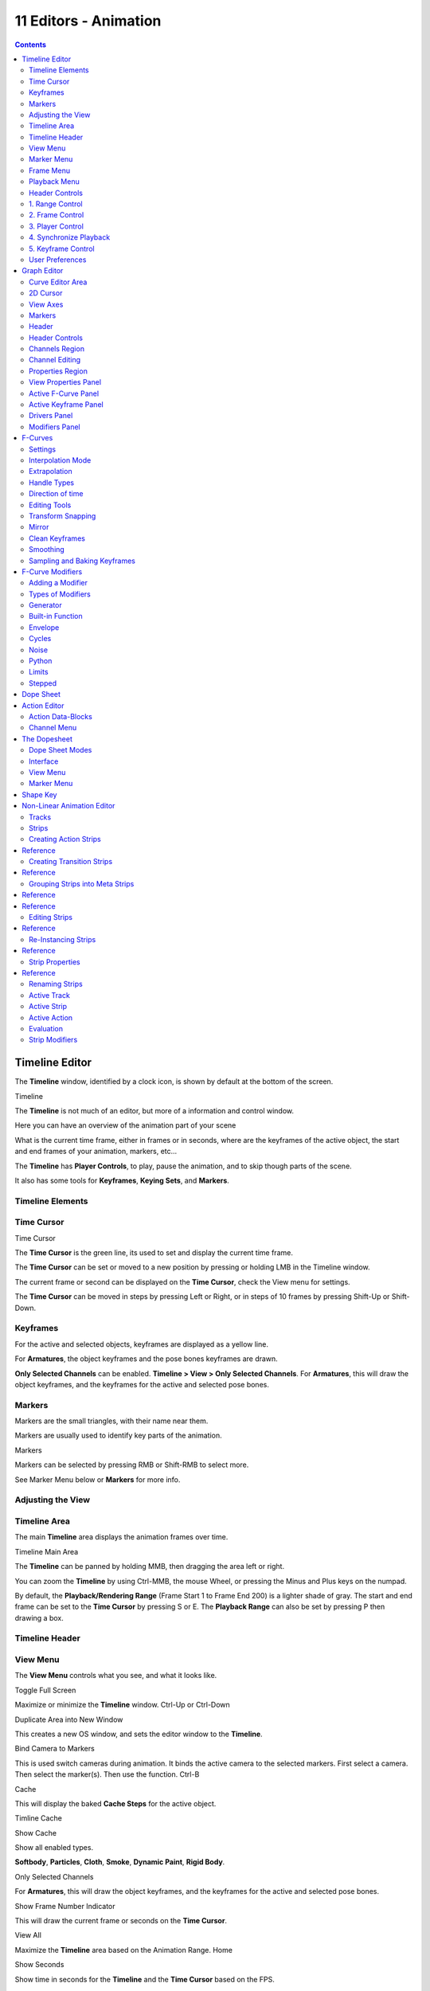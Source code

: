 ***********************
11  Editors - Animation
***********************

.. contents:: Contents




Timeline Editor
===============

The **Timeline** window, identified by a clock icon, is shown by default at the bottom of the screen.

.. image:: graphics/15.xx_Animation_Editors_introduction/10000000000004540000004C5EA68D4C200C1A97.png

Timeline

The **Timeline** is not much of an editor, but more of a information and control window.

Here you can have an overview of the animation part of your scene 

What is the current time frame, either in frames or in seconds, where are the keyframes of the active object, the start and end frames of your animation, markers, etc... 

The **Timeline** has **Player Controls**, to play, pause the animation, and to skip though parts of the scene.

It also has some tools for **Keyframes**, **Keying Sets**, and **Markers**.



Timeline Elements
-----------------



Time Cursor
-----------

.. image:: graphics/15.xx_Animation_Editors_introduction/100000000000016E0000004FADBD2BC701A1C09D.png

Time Cursor

The **Time Cursor** is the green line, its used to set and display the current time frame.

The **Time Cursor** can be set or moved to a new position by pressing or holding LMB in the Timeline window.

The current frame or second can be displayed on the **Time Cursor**, check the View menu for settings.

The **Time Cursor** can be moved in steps by pressing Left or Right, or in steps of 10 frames by pressing Shift-Up or Shift-Down.



Keyframes
---------

For the active and selected objects, keyframes are displayed as a yellow line.

For **Armatures**, the object keyframes and the pose bones keyframes are drawn.

**Only Selected Channels** can be enabled. **Timeline > View > Only Selected Channels**. For **Armatures**, this will draw the object keyframes, and the keyframes for the active and selected pose bones.



Markers
-------

Markers are the small triangles, with their name near them.

Markers are usually used to identify key parts of the animation.

.. image:: graphics/15.xx_Animation_Editors_introduction/1000000000000369000000CB63B6DA410BBF8D66.png

Markers

Markers can be selected by pressing RMB or Shift-RMB to select more.

See Marker Menu below or **Markers** for more info.



Adjusting the View
------------------



Timeline Area
-------------

The main **Timeline** area displays the animation frames over time.

Timeline Main Area

The **Timeline** can be panned by holding MMB, then dragging the area left or right.

You can zoom the **Timeline** by using Ctrl-MMB, the mouse Wheel, or pressing the Minus and Plus keys on the numpad.

By default, the **Playback/Rendering Range** (Frame Start 1 to Frame End 200) is a lighter shade of gray. The start and end frame can be set to the **Time Cursor** by pressing S or E. The **Playback Range** can also be set by pressing P then drawing a box.



Timeline Header
---------------



View Menu
---------

The **View Menu** controls what you see, and what it looks like.

Toggle Full Screen 

Maximize or minimize the **Timeline** window. Ctrl-Up or Ctrl-Down

Duplicate Area into New Window 

This creates a new OS window, and sets the editor window to the **Timeline**. 

Bind Camera to Markers 

This is used switch cameras during animation. It binds the active camera to the selected markers. First select a camera. Then select the marker(s). Then use the function. Ctrl-B

Cache 

This will display the baked **Cache Steps** for the active object. 

.. image:: graphics/15.xx_Animation_Editors_introduction/10000000000001600000002BC45C22287D87C712.png

Timline Cache

Show Cache 

Show all enabled types. 

**Softbody**, **Particles**, **Cloth**, **Smoke**, **Dynamic Paint**, **Rigid Body**.

Only Selected Channels 

For **Armatures**, this will draw the object keyframes, and the keyframes for the active and selected pose bones. 

Show Frame Number Indicator 

This will draw the current frame or seconds on the **Time Cursor**. 

View All 

Maximize the **Timeline** area based on the Animation Range. Home

Show Seconds 

Show time in seconds for the **Timeline** and the **Time Cursor** based on the FPS.



Marker Menu
-----------

Jump to Previous Marker

Jump to Next Marker

Grab/Move Marker 

Grab/Move the selected markers. G

Rename Marker 

Rename the active marker. 

Delete Marker 

Delete selected markers. 

Duplicate Marker to Scene... 

Duplicate the selected markers to another scene. 

Duplicate Marker 

Duplicate the selected markers.

Add Marker 

Add marker to the current frame. 



Frame Menu
----------

Auto-Keyframing Mode 

	This controls how the Auto Keyframe mode works. Only one mode can be used at a time.

	Add & Replace 

	Add or Replace existing keyframes. 

	Replace 

	Only Replace existing keyframes. 



Playback Menu
-------------

- **Audio Scrubbing** If your animation has sound, this option plays bits of the sound wave while you move the time cursor with LMB or keyboard arrows. 
- **Audio Muted** Mute the sound from Sequence Editors. 
- **AV-sync** Play back and sync with audio clock, dropping frames if frame display is too slow. See 4. Synchronize Playback for more info. 
- **Frame Dropping** Play back dropping frames if frames are too slow. See 4. Synchronize Playback for more info. 
- **Clip Editors** While playing, updates the **Movie Clip Editor**. 
- **Node Editors** While playing, updates the Node properties for the **Node Editor**. 
- **Sequencer Editors** While playing, updates the **Video Sequence Editor**. 

.. Note:: Image Editors

- **Image Editors** Todo 
- **Property Editors** When the animation is playing, this will update the property values in the UI. 
- **Animation Editors** While playing, updates the **Timeline**, **Dope Sheet**, **Graph Editor**, **Video Sequence Editor**. 
- **All 3D View Editors** While playing, updates the **3D View** and the **Timeline**. 
- **Top-Left 3D Editor** While playing, updates the **Timeline** if **Animation Editors** and **All 3D View Editors** disabled. 



Header Controls
---------------

The Timeline header controls.

.. image:: graphics/15.xx_Animation_Editors_introduction/100002010000034B00000046A2918D3DD89A2928.png

Timeline header controls.



1. Range Control
----------------

	Use Preview Range 

	This is an alternative range used to preview animations. This works for the UI playback, this will not work for rendering an animation. 

	Lock Time Cursor to Playback Range 

	This limits the **Time Cursor** to the **Playback Range**. 



2. Frame Control
----------------

	Start Frame 

	The start frame of the animation / playback range. 

	End Frame 

	The end frame of the animation / playback range. 

	Current Frame 

	The current frame of the animation / playback range. Also the position of the **Time Cursor**. 



3. Player Control
-----------------

These button are used to set, play, rewind, the **Time Cursor**.

.. image:: graphics/15.xx_Animation_Editors_introduction/1000000000000096000000501BEDE02FBFF99AC3.png

Player Controls.

Jump to start 

This sets the cursor to the start of frame range. 

Jump to previous keyframe 

This sets the cursor to the previous keyframe. 

Rewind 

This plays the animation sequence in reverse. SWhen playing the play buttons switch to a pause button. 

Play 

This plays the animation sequence. When playing the play buttons switch to a pause button. 

Jump to next keyframe 

This sets the cursor to the next keyframe. 

Jump to end 

This sets the cursor to the end of frame range. 

Pause 

This stops the animation. 



4. Synchronize Playback
-----------------------

.. image:: graphics/15.xx_Animation_Editors_introduction/100000000000006D00000051D5321B7E4CCF8278.png

3D View Red FPS. 60:54.75

When you play an animation, the FPS is displayed at the top left of the 3D View. If the scene is detailed and playback is slower than the set **Frame Rate** (see Dimensions Presets, these options are used to synchronize the playback.

No Sync 

Do not sync, play every frame. 

Frame Dropping 

Drop frames if playback is too slow. This enables **Frame Dropping** from the **Playback Menu**. 

AV-sync 

Sync to audio clock, dropping frames if playback is slow. This enables **AV-sync** and **Frame Dropping** from the **Playback Menu**. 



5. Keyframe Control
-------------------

.. image:: graphics/15.xx_Animation_Editors_introduction/10000000000000DD0000004C00F4C5CFBCAE8932.png

Timeline Auto Keyframe.

Auto Keyframe 

	The “Record” red-dot button enables something called **Auto Keyframe** : It will add and/or replace existing keyframes for the active object when you transform it in the 3D view.

For example, when enabled, first set the **Time Cursor** to the desired frame, then move an object in the 3d view, or set a new value for a property in the UI.

When you set a new value for the properties, Bforartists will add keyframes on the current frame for the transform properties.

**Auto Keying Set** - Optional if Auto Keyframe enabled. **Auto Keyframe** will insert new keyframes for the properties in the active **Keying Set**.

	Note that **Auto Keyframe** only works for transform properties (objects and bones), in the 3D views (i.e. you cant use it e.g. to animate the colors of a material in the Properties window...).

.. Note:: Layered

.. image:: graphics/15.xx_Animation_Editors_introduction/10000000000000780000001A9B6DC04BEEB75385.png

Timeline Layered.

**Layered** - Optional while playback. TODO.

.. image:: graphics/15.xx_Animation_Editors_introduction/10000000000000D60000008E86DDB942A0825A9D.png

Timeline Keying Sets.

Active Keying Set 

	**Keying Sets** are a set of keyframe channels in one.

They are made so the user can record multiple properties at the same time.

With a keying set selected, when you insert a keyframe, Bforartists will add keyframes for the properties in the active **Keying Set**.

There are some built in keying sets, ‘LocRotScale’, and also custom keying sets.

	Custom keying sets can be defined in the in the panels **Properties > Scene > Keying Sets + Active Keying Set**.

Insert Keyframes 

Insert keyframes on the current frame for the properties in the active **Keying Set**. 

Delete Keyframes 

Delete keyframes on the current frame for the properties in the active **Keying Set**. 



User Preferences
----------------

Some related user preferences from the **Editing** tab.

Playback 

	Allow Negative Frames 

	Time Cursor can be set to negative frames with mouse or keyboard. When using **Use Preview Range**, this also allows playback. 

Keyframing 

	Visual Keying 

	When an object is using constraints, the objects property value doesnt actually change. **Visual Keying** will add keyframes to the object property, with a value based on the visual transformation from the constraint. 

	Only Insert Needed 

	This will only insert keyframes if the value of the propery is different. 

	Auto Keyframing 

	Enable **Auto Keyframe** by default for new scenes. 

	Show Auto Keying Warning 

	Displays a warning at the top right of the **3D View**, when moving objects, if **Auto Keyframe** is on. 

	Only Insert Available 

	With **Auto Keyframe** enabled, this will only add keyframes to channel F-Curves that already exist. 




Graph Editor
============

The graph editor is the main animation editor. It allows you to modify the animation for any properties using **F-Curves**.

The graph editor has two modes, **F-Curve** for **Actions**, and **Drivers** for **Drivers**. Both are very similar in function.

The Graph Editor.



Curve Editor Area
-----------------

Here you can see and edit the curves and keyframes.

.. image:: graphics/15.xx_Animation_Editors_introduction/100000000000014B0000008A4ECA6E8B1C9C4154.png

A curve with different types of interpolation.

See **F-Curves** for more info.



2D Cursor
---------

.. image:: graphics/15.xx_Animation_Editors_introduction/100000000000008E00000088E42C6FEC97EB25E7.png

Graph Editor 2D Cursor.

The current frame is represented by a green vertical line called the **Time Cursor**.

As in the **Timeline**, you can change the current frame by pressing or holding LMB.

The green horizontal line is called the **Cursor**. This can be disabled via the **View Menu** or the **View Properties** panel.

The **Time Cursor** and the **Cursor** make the **2D Cursor**. The **2D Cursor** mostly used for editing tools.



View Axes
---------

For **Actions** the X-axis represents time, the Y-axis represents the value to set the property.

For **Drivers** the X-axis represents the **Driver Value**, the Y-axis represents the value to set the property.

Depending on the selected curves, the values have different meaning: For example rotation properties are shown in degrees, location properties are shown in Bforartists Units. Note that **Drivers** use radians for rotation properties.



Markers
-------

Like with most animation editors, markers are shown at the bottom of the editor.

.. image:: graphics/15.xx_Animation_Editors_introduction/10000000000001160000003DF060C0DA4DAAA806.png

Graph Editor Markers.

**Markers** can be modified in the **Graph Editor** though its usually best to use the **Timeline**.

See **Markers** for more info.



Header
------

Here you’ll find.

- The menus. 
- Graph Editor mode. 
- View controls. 
- Curve controls. 



Header Controls
---------------

.. image:: graphics/15.xx_Animation_Editors_introduction/10000000000000680000006921EDD65E1B88978E.png

Graph Mode.

Mode 

F-Curve for **Actions**, and Drivers for **Drivers**. 

.. image:: graphics/15.xx_Animation_Editors_introduction/10000000000001390000001AC42A28AD7E1D31CC.png

View Controls.

View controls 

	Show Only Selected 

	Only include curves related to the selected objects and data. 

	Show Hidden 

	Include curves from objects/bones that are not visible. 

	Show Only Errors

	Only include curves that are disabled or have errors. 

	Search Filter 

	Only include curves with keywords contained in the search text. 

	Type Filter 

	Filter curves by property type. 

	Normalize 

	Normalize curves so the maximum or minimum point equals 1.0 or -1.0. 

	Auto 

	Automatically recalculate curve normalization on every curve edit. 

.. image:: graphics/15.xx_Animation_Editors_introduction/10000000000000E40000001AEE33E177A5ED8579.png

Curve Controls.

Curve controls 

	Auto Snap 

	Auto snap the keyframes for transformations.

	**No Auto-Snap****Time Step****Nearest Frame****Nearest Marker**

	Pivot Point 

	Pivot point for rotation.

	Bounding Box Center 

	Center of the select keyframes. 

	2D Cursor 

	Center of the **2D Cursor**. **Time Cursor** + **Cursor**. 

	Individual Centers 

	Rotate the selected keyframe **Bezier** handles. 

	**Copy Keyframes**

	Copy the selected keyframes to memory. 

	**Paste Keyframes**

	Paste keyframes from memory to the current frame for selected curves. 

	Create Snapshot

	Creates a picture with the current shape of the curves. 



Channels Region
---------------

.. image:: graphics/15.xx_Animation_Editors_introduction/10000000000000C10000016C2FC227491A19EC89.png

Channels Region.

The channels region is used to select and manage the curves for the graph editor.

Hide curve 

Represented by the eye icon. 

Deactivate/Mute curve 

Represented by the speaker icon. 

Lock curve from editing 

Represented by the padlock icon. 



Channel Editing
---------------

**Select channel**

**Multi Select/Deselect**

**Toggle Select All**

**Border Select**

**Border Deselect**

**Delete selected**

**Lock selected**

**Make only selected visible**

**Enable Mute Lock selected**

**Disable Mute Lock selected**

**Toggle Mute Lock selected**



Properties Region
-----------------

The panels in the **Properties Region**.



View Properties Panel
---------------------

.. image:: graphics/15.xx_Animation_Editors_introduction/10000000000000B80000007B534589637EAE1F1B.png

View Properties Panel.

Show Cursor 

Show the vertical **Cursor**. 

Cursor from Selection 

Set the **2D cursor** to the center of the selected keyframes. 

Cursor X 

	**Time Cursor** X position.

	To Keys 

	Snap selected keyframes to the **Time Cursor**. 

Cursor Y 

	Vertical **Cursor** Y position.

	To Keys 

	Snap selected keyframes to the **Cursor**. 



Active F-Curve Panel
--------------------

.. image:: graphics/15.xx_Animation_Editors_introduction/10000000000000B800000095A08DE6BCE4323CBA.png

Active F-Curve Panel.

This panel displays properties for the active **F-Curve**.

**Channel Name** (X Location) 

**ID Type** + Channel name. 

RNA Path 

**RNA Path** to property + Array index. 

Color Mode 

	**Color Mode** for the active **F-Curve**.

	Auto Rainbow 

	Increment the **HUE** of the **F-Curve** color based on the channel index. 

	Auto XYZ to RGB 

	For property sets like location xyz, automatically set the set of colors to red, green, blue. 

	User Defined 

	Define a custom color for the active **F-Curve**. 



Active Keyframe Panel
---------------------

.. image:: graphics/15.xx_Animation_Editors_introduction/10000000000000B8000000F40B56BE5FEF474652.png

Active Keyframe Panel.

Interpolation 

	Set the forward interpolation for the active keyframe.

	Constant 

	Keep the same value till the next keyframe. 

	Linear 

	The difference between the next keyframe. 

	Bezier 

	Bezier interpolation to the next keyframe. 

Key

	Frame 

	Set the frame for the active keyframe. 

	Value

	Set the value for the active keyframe. 

Left Handle

Set the position of the left interpolation handle for the active keyframe. 

Right Handle 

Set the position of the right interpolation handle for the active keyframe. 



Drivers Panel
-------------

.. image:: graphics/15.xx_Animation_Editors_introduction/10000000000000B80000009A53A3922E2F7B2AA2.png

Drivers Panel.

See Drivers Panel for more info.



Modifiers Panel
---------------

.. image:: graphics/15.xx_Animation_Editors_introduction/10000000000000B80000003BF34A5931E451F92F.png

Modifiers Panel.

See **F-Modifiers** for more info.

.. Tip:: See also




F-Curves
========

After animating some property in Bforartists using keyframes you can edit their corresponding curves. When something is “animated,” it changes over time. This curve in shown as something called an F-Curve. Basically what an F-Curve does is it a interpolates between two animated properties. In Bforartists, animating an object means changing one of its properties, such as an objects location, or its scale.

As mentioned, Bforartists’s fundamental unit of time is the “frame”, which usually lasts just a fraction of a second, depending on the **frame rate** of the scene. As animation is composed of incremental changes spanning multiple frames, usually these properties ARE NOT manually modified **frame by frame**, because:

- it would take ages! 
- it would be very difficult to get smooth variations of the property (unless you compute mathematical functions and type a precise value for each frame, which would be crazy). 

This is why nearly all direct animation is done using **interpolation**.

The idea is simple: you define a few Key Frames, which are multiple frames apart. Between these keyframes, the properties’ values are computed (interpolated) by Bforartists and filled in. Thus, the animators’ workload is significantly reduced.

Example of interpolation

For example, if you have:

- a control point of value 0 at frame 0, 
- another one of value 10 at frame 25, 
- and you use linear interpolation, 

then, at frame 5 we get a value of 2.

The same goes for all intermediate frames: with just two points, you get a smooth growth from 0 to 10 along the **25 frames**. Obviously, if you’d like the frame 15 to have a value of 9, you’d have to add another control point (or keyframe)...



Settings
--------

F-curves have three additional properties, which control the interpolation between points, extension behavior, and the type of handles.



Interpolation Mode
------------------

You have three choices (T, or Curve > Interpolation Mode):

Constant 

There is no interpolation at all. The curve holds the value of its last keyframe, giving a discrete (stairway) “curve”. Usually only used during the initial “blocking” stage in pose-to-pose animation workflows. 

Constant.

Linear 

This simple interpolation creates a straight segment between each neighbor keyframes, giving a broken line. It can be useful when using only two keyframes and the **Extrapolation** extend mode, to easily get an infinite straight line (i.e. a linear curve). 

Linear.

Bezier 

The more powerful and useful interpolation, and the default one. It gives nicely smoothed curves, i.e. smooth animations! 

Bézier.

Remember that some FCurves can only take discrete values, in which case they are always shown as if constant interpolated, whatever option you chose.



Extrapolation
-------------

(Shift-E, or Channel > Extrapolation Mode)

Extrapolation defines the behavior of a curve before the first and after the last keyframes.

There are two basic extrapolation modes:

Constant 

The default one, curves before their first keyframe and after their last one have a constant value (the one of these first and last keyframes). 

Constant extrapolation

Linear 

Curves ends are straight lines (linear), as defined by their first two keyframes (respectively their last two keyframes). 

Linear extrapolation

Additional extrapolation tools (e.g. the “Cycles” F-Modifier) are located in the **F-Curve Modifiers**



Handle Types
------------

There is another curve option quite useful for Bézier-interpolated curves. You can set the type of handle to use for the curve points V

Automatic 

Keyframes are automatically interpolated 

Auto handles

Vector 

Creates linear interpolation between keyframes. The linear segments remain if keyframe centers are moved. If handles are moved, the handle becomes Free. 

Vector handles

Aligned 

Handle maintain rotation when moved, and curve tangent is maintained 

Aligned handles

Free 

Breaks handles tangents 

Free handles

Auto Clamped 

Auto handles clamped to not overshoot 

Auto clamped handles



Direction of time
-----------------

Although F-curves are very similar to Bezier Curves, there are some important differences.

For obvious reasons, **a property represented by a Curve cannot have more than one value at a given time**, hence:

- when you move a control point ahead of a control point that was previously ahead of the point that you are moving, the two control points switch their order in the edited curve, to avoid that the curve goes back in time 
- for the above reason, it’s impossible to have a closed Ipo curve 

Two control points switching: the curve can’t go back in time!

.. list-table::

	* - 	  - 


Editing Tools
-------------

By default, when new channels are added, the **Graph Editor** sets them to **Edit Mode**. Selected channels can be locked by pressing Tab.

Many of the hotkeys are the same as the viewport ones, for example Navigation hotkeys and select keys. Which one depends of the chosen keymap.

And of course you can lock the transformation along the X (time frame) or Y (value) axises by pressing X or Y during transformation.

For precise control of the keyframe position and value, you can set values in the **Active Keyframe** of the Properties Region.



Transform Snapping
------------------

When transforming keyframes with the navigation hotkeys the transformation can be snapped to increments.

Snap Transformation to 1.0 Ctrl

Divide Transformation by 10.0 Shift

Keyframes can be snapped to different properties by using the **Snap Keys** tool.

Snap Keys Shift-S

	Current Frame 

	Snap the selected keyframes to the **Time Cursor**. 

	Cursor Value 

	Snap the selected keyframes to the **Cursor**. 

	Nearest Frame 

	Snap the selected keyframes to their nearest frame individually. 

	Nearest Second 

	Snap the selected keyframes to their nearest second individually, based on the **FPS** of the scene. 

	Nearest Marker 

	Snap the selected keyframes to their nearest marker individually. 

	Flatten Handles 

	Flatten the **Bezier** handles for the selected keyframes. 

Flatten Handles snapping example.

.. list-table::

	* - 	  - 


Mirror
------

Selected keyframes can be mirrored over different properties using the **Mirror Keys** tool.

Mirror Keys 

	By Times Over Current Frame 

	Mirror horizontally over the **Time Cursor**. 

	By Values over Cursor Value 

	Mirror vertically over the **Cursor**. 

	By Times over Time 0 

	Mirror horizontally over frame 0. 

	By Values over Value 0 

	Mirror vertically over value 0. 

	By Times over First Selected Marker 

	Mirror horizontally the over the first selected **Marker**. 



Clean Keyframes
---------------

**Clean Keyframes** resets the keyframe tangents to their auto-clamped shape, if they have been modified. **Clean Keyframes**O

.. list-table::

	* - 	  - 


Smoothing
---------

There is also an option to smooth the selected curves , but beware: its algorithm seems to be to divide by two the distance between each keyframe and the average linear value of the curve, without any setting, which gives quite a strong smoothing! Note that the first and last keys seem to be never modified by this tool.

.. list-table::

	* - 	  - 


Sampling and Baking Keyframes
-----------------------------

Sample Keyframes 

Sampling a set a keyframes replaces interpolated values with a new keyframe for each frame. 

.. list-table::

	* - 	  - 
Bake Curves

Baking a curve replaces it with a set of sampled points, and removes the ability to edit the curve. 




F-Curve Modifiers
=================

F-Curve modifiers are similar to object modifiers, in that they add non-destructive effects, that can be adjusted at any time, and layered to create more complex effects.



Adding a Modifier
-----------------

The F-curve modifier panel is located in the Properties panel. Select a curve by selecting one of its curve points, or by selecting the channel list. Click on the **Add Modifier** button and select a modifier.

To add spin to an object or group, select the object/group and add a keyframe to the axis of rotation (x,y, or z)

Go to the Graph Editor.....make sure the f-curves properties panel is visible (View > Properties)

>Add Modifier > (e.g.) Generator



Types of Modifiers
------------------



Generator
---------

Generator creates a Factorized or Expanded Polynomial function. These are basic mathematical formulas that represent lines, parabolas, and other more complex curves, depending on the values used.

Additive 

This option causes the modifier to be added to the curve, instead of replacing it by default. 

Poly Order 

Specify the order of the polynomial, or the highest power of ‘x’ for this polynomial. (number of coefficients - 1). 

Change the Coefficient values to change the shape of the curve.

.. See also::  for more information on polynomials.



Built-in Function
-----------------

These are additional formulas, each with the same options to control their shape. Consult mathematics reference for more detailed information on each function.

- Sine 
- Cosine 
- Tangent 
- Square Root 
- Natural Logarithm 
- Normalized Sine (sin(x)/x) 

Amplitude

Adjusts the Y scaling 

Phase Multiplier 

Adjusts the X scaling 

Phase Offset 

Adjusts the X offset 

Value Offset 

Adjusts the Y offset 



Envelope
--------

Allows you to adjust the overall shape of a curve with control points.

Reference Value 

Set the Y value the envelope is centered around. 

Min 

Lower distance from Reference Value for 1:1 default influence. 

Max 

Upper distance from Reference Value for 1:1 default influence. 

Add Point 

Add a set of control points. They will be created at the current frame. 

Fra: 

Set the frame number for the control point. 

Min 

Specifies the lower control point’s position. 

Max 

specifies the upper control point’s position. 



Cycles
------

Cycles allows you add cyclic motion to a curve that has 2 or more control points. The options can be set for before and after the curve.

Cycle Mode 

	Repeat Motion 

	Repeats the curve data, while maintaining their values each cycle. 

	Repeat with Offset 

	Repeats the curve data, but offsets the value of the first point to the value of the last point each cycle. 

	Repeat Mirrored 

	Each cycle the curve data is flipped across the X-axis. 

Before/After Cycles 

Set the number of times to cycle the data. A value of 0 cycles the data infinitely. 



Noise
-----

Modifies the curve with a noise formula. This is useful for creating subtle or extreme randomness to animated movements, like camera shake.

Blend Type 

	Replace 

	Adds a -.5 to .5 range noise function to the curve. 

	Add 

	Adds a 0 to 1 range noise function to the curve. 

	Subtract 

	Subtracts a 0 to 1 range noise function to the curve. 

	Multiply 

	Multiplies a 0 to 1 range noise function to the curve. 

Scale 

Adjust the overall size of the noise. Values further from 0 give less frequent noise. 

Strength 

Adjusts the Y scaling of the noise function. 

Phase 

Adjusts the random seed of the noise. 

Depth 

Adjusts how detailed the noise function is. 



Python
------



Limits
------

Limit curve values to specified X and Y ranges.

Minimum/Maximum X 

Cuts a curve off at these frames ranges, and sets their minimum value at those points. 

Minimum/Maximum Y 

Truncates the curve values to a range. 



Stepped
-------

Gives the curve a stepped appearance by rounding values down within a certain range of frames.

Step Size 

Specify the number of frames to hold each frame 

Offset 

Reference number of frames before frames get held. Use to get hold for ‘1-3’ vs ‘5-7’ holding patterns. 

Use Start Frame 

Restrict modifier to only act before its ‘end’ frame 

Use End Frame 

Restrict modifier to only act after its ‘start’ frame 




Dope Sheet
==========

- Action Editor
- The Dopesheet
- Shape Key 

- - Action Data-Blocks 
- - Channel Menu 

- - Dope Sheet Modes 
- - Interface 




Action Editor
=============

In Bforartists **Actions** are a generic containers for F-Curves. Actions can contain any number of F-Curves, and can be attached to any data block. As long as the RNA data paths stored in the Action’s F-Curves can be found on that data block, the animation will work. For example, an action modifying ‘X location’ and ‘Y location’ properties can be shared across multiple objects, since both objects have ‘X location’ and ‘Y location’ properties beneath them.

The **Action Editor** window enables you to see and edit the FCurve data-blocks you defined as actions in the **FCurve Editor** window. So it takes place somewhere in-between the low-level **FCurves**, and the high-level **NLA editor**. Hence, you do not have to use them for simple Ipo curves animations - and they have not much interest in themselves, so you will mostly use this window when you do **NLA animation** (they do have a few specific usages on their own, though, like e.g. with the **Action constraint**, or the **pose libraries**).

This is not a mandatory window, as you do can edit the actions used by the NLA directly in the **FCurve Editor** window (or even the **NLA Editor** one). However, it gives you a slightly simplified view of your FCurve data-blocks (somewhat similar to the “key” mode of the FCurve window, even though more powerful in some ways) - and, more interesting, it can show you all “action” FCurve data-blocks of a same object at once.

Additionally, it also allows you to affect timing of the different keys of the layers created with the **grease pencil tool**.

Each “action” FCurve data-block forms a top-level channel (see below). Note that an object can have several **Constraint** (one per animated constraint) and **Pose** (for armatures, one per animated bone) FCurve data-blocks, and hence an action can have several of these channels.



Action Data-Blocks
------------------

As everything else in Bforartists, actions are data-blocks. Unlike FCurve ones, there is only one type of action, which can regroup all FCurve of a given object. You’ll find its usual data-block controls in the **Action Editor** header.

However, there is one specificity with action data-blocks: they have by default a “fake user”, i.e. once created, they are always kept in Bforartists file, even if no object uses them. This is due to the fact that actions are designed to be used in the NLA, where you can affect several different actions to a same object! Yes, this is the only way to use different actions (and hence, different FCurve data-blocks of the same kind) to animate a same object. But as you have to assign an action to an object to be able to edit it (and an object can only have one action data-block at a time), to have “fake users” guaranties you that you won’t lost your precious previously-edited actions when you start working on a new one!

This window shows, by default, the action data-block linked to the current active object. However, as with FCurvs, you can pin an **Action Editor** to a given action with the small “pin” button to the left of the data-block controls, in the header. This will force the window to always display this data-block, whatever the current selected object is.



Channel Menu
------------

Delete (X) 

	Deletes the whole channel from the current action (i.e. unlink the underlying FCurve data-block from this action data-block).

.. list-table::

	* - Warning

	* - The X shortcut is area-dependent: if you use it in the left list part, it’ll delete the selected channels, whereas if you use it in the main area, it’ll delete the selected keyframes...

Settings > Toogle/Enable/Disable a Setting 

Enable/disable a channel’s setting (selected in the menu that pops-up) - currently, “lock” and/or “mute” only. 

Toggle Channel Editability Tab

Locks or unlocks a channel for editing 

Extrapolation Mode 

Change the extrapolation between selected keyframes. More options are available in the Graph Editor. 

Expand Channels, Collapse Channels 

Expands or collapses selected channels. 

Move... 

This allows you to move top-level channels up/down , or directly to the top/bottom.

Revive Disabled F-Curves 

Clears ‘disabled’ tag from all F-Curves to get broken F-Curves working again 




The Dopesheet
=============

The DopeSheet

Classical hand-drawn animators often made a chart, showing exactly when each drawing, sound and camera move would occur, and for how long. They nicknamed this the ‘dopesheet’. While CG foundations dramatically differ from classical hand-drawn animation, Bforartists’s Dopesheet inherits a similar directive. It gives the animator a ‘birds-eye-view’ of every thing occurring within a scene.



Dope Sheet Modes
----------------

.. image:: graphics/15.xx_Animation_Editors_introduction/10000000000000930000009821F81A6BDC1B7C8B.png

DopeSheet modes

There are four basic views for the Dopesheet.These all view different contexts of animation:

**DopeSheet**

The dopeSheet allow you to edit multiple actions at once. 

**Action Editor**

**Action Editor** is the default, and most useful one. It’s here you can define and control your actions. 

**Shape Key Editor**

**ShapeKey Editor** is dedicated to the **Shape** Ipo data-blocks. It uses/edits the same action data-block as the previous mode. It seems to be an old and useless thing, as the **Action Editor** mode handles **Shape** channels very well, and this mode adds nothing... 

**Grease Pencil**

**Grease Pencil** is dedicated to the **grease pencil tool’s** keyframes - for each grease pencil layer, you have a strip along which you can grab its keys, and hence easily re-time your animated sketches. As it is just another way to see and edit the grease pencil data, this mode uses no data-block (and hence has nothing to do with actions...). Note that you’ll have as much top-level grease pencil channels as you have sketched windows (3D views, **UV/Image Editor**, etc.) 



Interface
---------

The **Action Editor** interface is somewhat similar to the **FCurve Editor** one, it is divided in three areas:

The Action Editor window, Action Editor mode, with an Object and Shape channels.

The header bar 

Here you find the menus, a first block of controls related to the editor “mode”, a second one concerning the action data-blocks, and a few other tools (like the copy/paste buttons, and snapping type). 

The main area 

It contains the keyframes for all visible action channels. As with the other “time” windows, the X-axis materializes the time. The Y-axis has no mean in itself, unlike with the FCurve editor, it’s just a sort of “stack” of action channels - each one being shown as an horizontal colored strip (of a darker shade “during” the animated/keyed period). On these channel strips lay the keyframes, materialized as light-gray (unselected) or yellow (selected) diamonds. One of the key feature of this window is that it allow you to visualize immediately which channel (i.e. Ipo curve) is **really** affected. When the value of a given channel does not change at all between two neighboring keyframes, a gray (unselected) or yellow (selected) line is drawn between them. 

The left “list-tree” 

	This part shows the action’s channel “headers” and their hierarchy. Basically, there are:

- “Top-level” channels, which represent whole FCurve data-blocks (so there’s one for **Object** one, one for **Shape** one, etc.). They gather **all** keyframes defined in their underlying FCurve data-block. 
- “Mid-level” channels, which seem currently to have no use (there’s one per top-level channel, they are all named **FCurves**, and have no option at all...). 
- “Low-level” channels, which represent individual FCurve , with their own keyframes (fortunately, only keyed Ipos are shown!). 

Each level can be expended/collapsed by the small arrow to the left of its “parent” channel. To the right of the channel’s headers, there are some channel’s setting controls:

- Clicking on the small “eye” will allow you to mute that channel (and all its “children” channels, if any!). 
- Clicking on the small “lock” will allow you to prevent this channel and its children to be edited (note that this is also working inside the NLA, but that it doesn’t prevent edition of the underlying FCurve ...). 

	A channel can be selected (text in white, strip in gray-blue color) or not (text in black, strip in pink-brown color.), use LMB clicks to toggle this state. You can access some channel’s properties by clicking Ctrl-LMB on its header. Finally, you can have another column with value-sliders, allowing you to change the value of current keyframes, or to add new ones. These are obviously only available for low-level channels (i.e. individual FCurve ). See View Menu below for how to show these sliders.



View Menu
---------

.. image:: graphics/15.xx_Animation_Editors_introduction/1000000000000112000000F4C43B650759E060AA.png

the action editor showing sliders

Realtime Updates 

When transforming keyframes, changes to the animation data are flushed to other views 

Show Frame Number Indicator

Show frame number beside the current frame indicator line 

Show Sliders 

A toggle option that shows the value sliders for the channels. See the **The****Action Editor****window,****Action Editor****mode, with a group and sliders** picture above). 

Use Group Colors 

Draw groups and channels with colors matching their corresponding groups. 

AutoMerge Keyframes

Automatically merge nearby keyframes 

Sync Markers 

Sync Markers with keyframe edits 

Show Seconds 

Whether to show the time in the X-axis as frames or as seconds 

Set Preview Range 

Interactively define frame range used for playback. Allow you to define a temporary preview range to use for the Alt-A realtime playback (this is the same thing as the **Playback Range** option of the timeline window header). 

Clear Preview Range

Clears the preview range 

Auto-Set Preview Range 

Automatically sets the preview range to playback the whole action. 



Marker Menu
-----------

See the **Markers page**.




Shape Key
=========

To do




Non-Linear Animation Editor
===========================

The NLA editor can manipulate and repurpose actions, without the tedium of keyframe handling. Its often used to make broad, significant changes to a scene’s animation, with relative ease. It can also repurpose, and ‘layer’ actions, which make it easier to organize, and version-control your animation.



Tracks
------

Tracks are the layering system of the NLA. At its most basic level, it can help organize strips. But it also layers motion much like an image editor layers pixels - the bottom layer first, to the top, last.

.. image:: graphics/15.xx_Animation_Editors_introduction/10000000000001D8000000751B790B39EA6CEBA8.png



Strips
------

There’s three kinds of strips - Action, Transition, and Meta. Actions contain the actual keyframe data, Transitions will perform calculations between Actions, and Meta will group strips together as a whole.



Creating Action Strips
----------------------

Any action used by the NLA first must be turned into an Action strip. This is done so by clicking the

.. image:: graphics/15.xx_Animation_Editors_introduction/100000000000001200000013976525FA85DD5D3F.png

next to the action listed in the NLA. Alternatively, you can go to




Reference
=========

.. image:: graphics/15.xx_Animation_Editors_introduction/10000000000000930000002CBCF396EEB82DB605.png

Action Strip.



Creating Transition Strips
--------------------------

Select two or more strips on the same track, and go to




Reference
=========

.. image:: graphics/15.xx_Animation_Editors_introduction/100000000000017B0000003C23A42F3422BF326E.png

Transition Strip.



Grouping Strips into Meta Strips
--------------------------------

If you find yourself moving a lot of strips together, you can group them into a Meta strip. A meta strip can be moved and duplicated like a normal strip.




Reference
=========

.. list-table::

	* - 	  - 
A meta strip still contains the underlying strips. You can ungroup a Meta strip.




Reference
=========



Editing Strips
--------------

The contents of Action strips can be edited, but you must be in ‘Tweak Mode’ to do so.




Reference
=========

.. list-table::

	* - 	  - 
If you try moving the strip, while in edit mode, you’ll notice that the keys will go along with it. On occasion, you’ll prefer the keys to remain on their original frames, regardless of where the strip is. To do so, hit the ‘unpin’ icon, next to the strip.

.. image:: graphics/15.xx_Animation_Editors_introduction/10000000000001F1000000C6D36C00EE6777781F.png

Nla strip with pinned keys.

.. image:: graphics/15.xx_Animation_Editors_introduction/100000000000023A000000E11E2FFA53E2FBFF22.png

Strip moved, notice the keys move with it.

.. image:: graphics/15.xx_Animation_Editors_introduction/100000000000023A000000E1347F754A6E23E30A.png

The unpinned keys return to their original frames.

When your finished editing the strip, simply go to View > Exit Tweak Mode. Note the default key for this is Tab.



Re-Instancing Strips
--------------------

The contents’ of one Action strip can be instanced multiple times. To instance another strip, select a strip, go to




Reference
=========

Now, when any strip is tweaked, the others will change too. If a strip other than the original is tweaked, the original will turn to red.

.. list-table::

	* - 	  - 	  - 


Strip Properties
----------------

Strip properties can be accessed via the NLA header.




Reference
=========



Renaming Strips
---------------

All strips can be renamed, in the “Active Track” section in the Strip Properties.

.. image:: graphics/15.xx_Animation_Editors_introduction/10000000000000B000000083C5C9733B5A763A7C.png



Active Track
------------

This is which track the strip currently belongs to.

.. image:: graphics/15.xx_Animation_Editors_introduction/10000000000000C70000003E8F496FF79828B1A0.png



Active Strip
------------

Elements of the strip itself. An Action Strip can be either an Action Clip, or a Transition Clip. Note that the ‘Strip Extents’ fields determine strictly the strip, and not the action. Also, the “Hold” value in the Extrapolation section means hold both beginning, and after. This can cause previous clips to not work, if checked.

.. image:: graphics/15.xx_Animation_Editors_introduction/10000000000000C7000001300920415F3BB6A47D.png



Active Action
-------------

This represents the ‘object data’ of the strip. Much like the transform values of an object.

.. image:: graphics/15.xx_Animation_Editors_introduction/10000000000000C7000000BE39B3E6AF9E9798B9.png



Evaluation
----------

This determines the degree of influence the strip has, and over what time.

.. image:: graphics/15.xx_Animation_Editors_introduction/10000000000000C70000007B7EE08869EC72BCEF.png

If influence isn’t animated, the strips will fade linearly, during the overlap.

.. image:: graphics/15.xx_Animation_Editors_introduction/10000000000001EF000000C6E6915B9E2BA2C445.png



Strip Modifiers
---------------

Like its close cousins in mesh and graph editing, Modifiers can stack different combinations of effects for strips. Obviously there will be more to come on this.

.. image:: graphics/15.xx_Animation_Editors_introduction/10000000000000C3000000EB4F1624BA3D5F4D47.png

